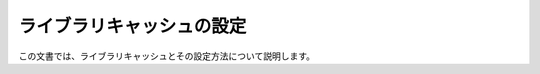 ==========================
ライブラリキャッシュの設定
==========================

この文書では、ライブラリキャッシュとその設定方法について説明します。

..  todo:: Administration > Configure Library Cache
